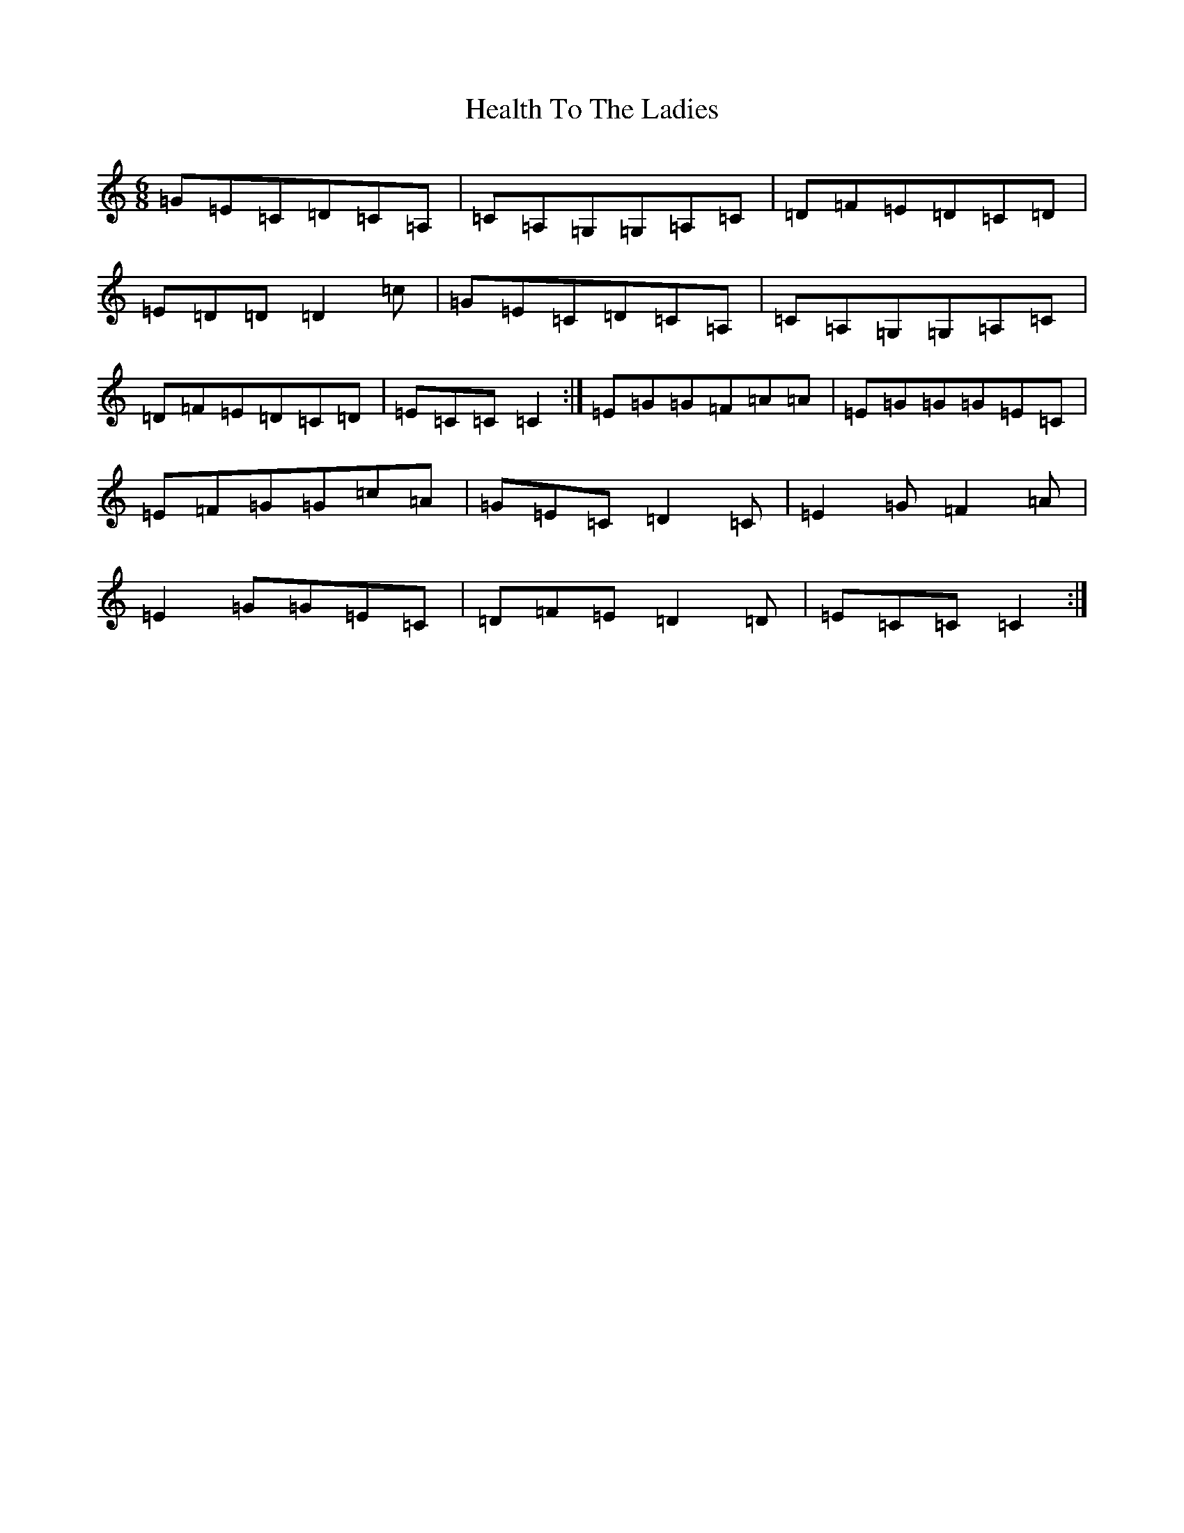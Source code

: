 X: 8883
T: Health To The Ladies
S: https://thesession.org/tunes/327#setting327
Z: A Major
R: jig
M:6/8
L:1/8
K: C Major
=G=E=C=D=C=A,|=C=A,=G,=G,=A,=C|=D=F=E=D=C=D|=E=D=D=D2=c|=G=E=C=D=C=A,|=C=A,=G,=G,=A,=C|=D=F=E=D=C=D|=E=C=C=C2:|=E=G=G=F=A=A|=E=G=G=G=E=C|=E=F=G=G=c=A|=G=E=C=D2=C|=E2=G=F2=A|=E2=G=G=E=C|=D=F=E=D2=D|=E=C=C=C2:|